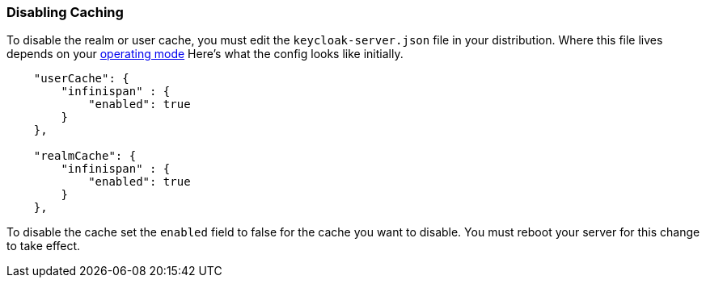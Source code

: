 
=== Disabling Caching

To disable the realm or user cache, you must edit the `keycloak-server.json` file in your distribution.  Where
this file lives depends on your <<fake/../../operating-mode.adoc#_operating-mode, operating mode>>
Here's what the config looks like initially.


[source,json]
----

    "userCache": {
        "infinispan" : {
            "enabled": true
        }
    },

    "realmCache": {
        "infinispan" : {
            "enabled": true
        }
    },
----

To disable the cache set the `enabled` field to false for the cache you want to disable.  You must reboot your
server for this change to take effect.
